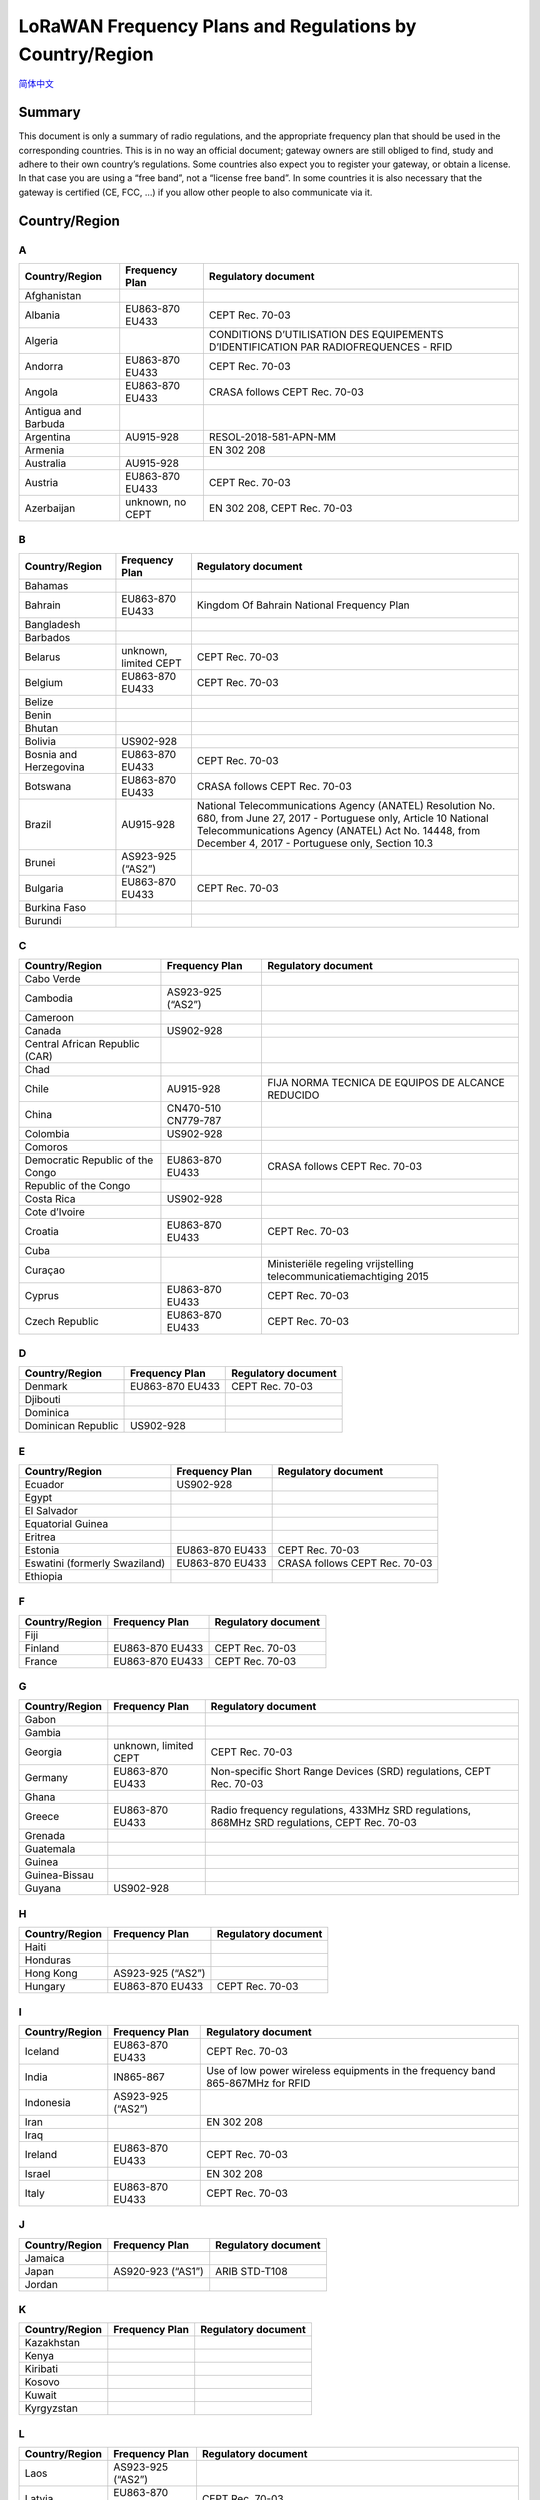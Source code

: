 *********************************************************
LoRaWAN Frequency Plans and Regulations by Country/Region
*********************************************************

`简体中文 <https://heltec-automation.readthedocs.io/zh_CN/latest/general/lorawan_frequency_plans_by_country.html>`_

Summary
=======

This document is only a summary of radio regulations, and the appropriate frequency plan that should be used in the corresponding countries. This is in no way an official document; gateway owners are still obliged to find, study and adhere to their own country’s regulations. Some countries also expect you to register your gateway, or obtain a license. In that case you are using a “free band”, not a “license free band”. In some countries it is also necessary that the gateway is certified (CE, FCC, …) if you allow other people to also communicate via it.

Country/Region
==============
A
-
+---------------------+------------------+--------------------------------------------------------------------------------------+
| Country/Region      | Frequency Plan   | Regulatory document                                                                  |
+=====================+==================+======================================================================================+
| Afghanistan         |                  |                                                                                      |
+---------------------+------------------+--------------------------------------------------------------------------------------+
| Albania             | EU863-870 EU433  | CEPT Rec. 70-03                                                                      |
+---------------------+------------------+--------------------------------------------------------------------------------------+
| Algeria             |                  | CONDITIONS D’UTILISATION DES EQUIPEMENTS D’IDENTIFICATION PAR RADIOFREQUENCES - RFID |
+---------------------+------------------+--------------------------------------------------------------------------------------+
| Andorra             | EU863-870 EU433  | CEPT Rec. 70-03                                                                      |
+---------------------+------------------+--------------------------------------------------------------------------------------+
| Angola              | EU863-870 EU433  | CRASA follows CEPT Rec. 70-03                                                        |
+---------------------+------------------+--------------------------------------------------------------------------------------+
| Antigua and Barbuda |                  |                                                                                      |
+---------------------+------------------+--------------------------------------------------------------------------------------+
| Argentina           | AU915-928        | RESOL-2018-581-APN-MM                                                                |
+---------------------+------------------+--------------------------------------------------------------------------------------+
| Armenia             |                  | EN 302 208                                                                           |
+---------------------+------------------+--------------------------------------------------------------------------------------+
| Australia           | AU915-928        |                                                                                      |
+---------------------+------------------+--------------------------------------------------------------------------------------+
| Austria             | EU863-870 EU433  | CEPT Rec. 70-03                                                                      |
+---------------------+------------------+--------------------------------------------------------------------------------------+
| Azerbaijan          | unknown, no CEPT | EN 302 208, CEPT Rec. 70-03                                                          |
+---------------------+------------------+--------------------------------------------------------------------------------------+

B
-
+------------------------+-----------------------+------------------------------------------------------------------------------------------------------------------+
| Country/Region         | Frequency Plan        | Regulatory document                                                                                              |
+========================+=======================+==================================================================================================================+
| Bahamas                |                       |                                                                                                                  |
+------------------------+-----------------------+------------------------------------------------------------------------------------------------------------------+
| Bahrain                | EU863-870 EU433       | Kingdom Of Bahrain National Frequency Plan                                                                       |
+------------------------+-----------------------+------------------------------------------------------------------------------------------------------------------+
| Bangladesh             |                       |                                                                                                                  |
+------------------------+-----------------------+------------------------------------------------------------------------------------------------------------------+
| Barbados               |                       |                                                                                                                  |
+------------------------+-----------------------+------------------------------------------------------------------------------------------------------------------+
| Belarus                | unknown, limited CEPT | CEPT Rec. 70-03                                                                                                  |
+------------------------+-----------------------+------------------------------------------------------------------------------------------------------------------+
| Belgium                | EU863-870 EU433       | CEPT Rec. 70-03                                                                                                  |
+------------------------+-----------------------+------------------------------------------------------------------------------------------------------------------+
| Belize                 |                       |                                                                                                                  |
+------------------------+-----------------------+------------------------------------------------------------------------------------------------------------------+
| Benin                  |                       |                                                                                                                  |
+------------------------+-----------------------+------------------------------------------------------------------------------------------------------------------+
| Bhutan                 |                       |                                                                                                                  |
+------------------------+-----------------------+------------------------------------------------------------------------------------------------------------------+
| Bolivia                | US902-928             |                                                                                                                  |
+------------------------+-----------------------+------------------------------------------------------------------------------------------------------------------+
| Bosnia and Herzegovina | EU863-870 EU433       | CEPT Rec. 70-03                                                                                                  |
+------------------------+-----------------------+------------------------------------------------------------------------------------------------------------------+
| Botswana               | EU863-870 EU433       | CRASA follows CEPT Rec. 70-03                                                                                    |
+------------------------+-----------------------+------------------------------------------------------------------------------------------------------------------+
| Brazil                 | AU915-928             | National Telecommunications Agency (ANATEL) Resolution No. 680, from June 27, 2017 - Portuguese only, Article 10 |
|                        |                       | National Telecommunications Agency (ANATEL) Act No. 14448, from December 4, 2017 - Portuguese only, Section 10.3 |
+------------------------+-----------------------+------------------------------------------------------------------------------------------------------------------+
| Brunei                 | AS923-925 (“AS2”)     |                                                                                                                  |
+------------------------+-----------------------+------------------------------------------------------------------------------------------------------------------+
| Bulgaria               | EU863-870 EU433       | CEPT Rec. 70-03                                                                                                  |
+------------------------+-----------------------+------------------------------------------------------------------------------------------------------------------+
| Burkina Faso           |                       |                                                                                                                  |
+------------------------+-----------------------+------------------------------------------------------------------------------------------------------------------+
| Burundi                |                       |                                                                                                                  |
+------------------------+-----------------------+------------------------------------------------------------------------------------------------------------------+

C
-
+----------------------------------+---------------------+--------------------------------------------------------------------+
| Country/Region                   | Frequency Plan      | Regulatory document                                                |
+==================================+=====================+====================================================================+
| Cabo Verde                       |                     |                                                                    |
+----------------------------------+---------------------+--------------------------------------------------------------------+
| Cambodia                         | AS923-925 (“AS2”)   |                                                                    |
+----------------------------------+---------------------+--------------------------------------------------------------------+
| Cameroon                         |                     |                                                                    |
+----------------------------------+---------------------+--------------------------------------------------------------------+
| Canada                           | US902-928           |                                                                    |
+----------------------------------+---------------------+--------------------------------------------------------------------+
| Central African Republic (CAR)   |                     |                                                                    |
+----------------------------------+---------------------+--------------------------------------------------------------------+
| Chad                             |                     |                                                                    |
+----------------------------------+---------------------+--------------------------------------------------------------------+
| Chile                            | AU915-928           | FIJA NORMA TECNICA DE EQUIPOS DE ALCANCE REDUCIDO                  |
+----------------------------------+---------------------+--------------------------------------------------------------------+
| China                            | CN470-510 CN779-787 |                                                                    |
+----------------------------------+---------------------+--------------------------------------------------------------------+
| Colombia                         | US902-928           |                                                                    |
+----------------------------------+---------------------+--------------------------------------------------------------------+
| Comoros                          |                     |                                                                    |
+----------------------------------+---------------------+--------------------------------------------------------------------+
| Democratic Republic of the Congo | EU863-870 EU433     | CRASA follows CEPT Rec. 70-03                                      |
+----------------------------------+---------------------+--------------------------------------------------------------------+
| Republic of the Congo            |                     |                                                                    |
+----------------------------------+---------------------+--------------------------------------------------------------------+
| Costa Rica                       | US902-928           |                                                                    |
+----------------------------------+---------------------+--------------------------------------------------------------------+
| Cote d’Ivoire                    |                     |                                                                    |
+----------------------------------+---------------------+--------------------------------------------------------------------+
| Croatia                          | EU863-870 EU433     | CEPT Rec. 70-03                                                    |
+----------------------------------+---------------------+--------------------------------------------------------------------+
| Cuba                             |                     |                                                                    |
+----------------------------------+---------------------+--------------------------------------------------------------------+
| Curaçao                          |                     | Ministeriële regeling vrijstelling telecommunicatiemachtiging 2015 |
+----------------------------------+---------------------+--------------------------------------------------------------------+
| Cyprus                           | EU863-870 EU433     | CEPT Rec. 70-03                                                    |
+----------------------------------+---------------------+--------------------------------------------------------------------+
| Czech Republic                   | EU863-870 EU433     | CEPT Rec. 70-03                                                    |
+----------------------------------+---------------------+--------------------------------------------------------------------+

D
-
+--------------------+-----------------+---------------------+
| Country/Region     | Frequency Plan  | Regulatory document |
+====================+=================+=====================+
| Denmark            | EU863-870 EU433 | CEPT Rec. 70-03     |
+--------------------+-----------------+---------------------+
| Djibouti           |                 |                     |
+--------------------+-----------------+---------------------+
| Dominica           |                 |                     |
+--------------------+-----------------+---------------------+
| Dominican Republic | US902-928       |                     |
+--------------------+-----------------+---------------------+

E
-
+-------------------------------+-----------------+-------------------------------+
| Country/Region                | Frequency Plan  | Regulatory document           |
+===============================+=================+===============================+
| Ecuador                       | US902-928       |                               |
+-------------------------------+-----------------+-------------------------------+
| Egypt                         |                 |                               |
+-------------------------------+-----------------+-------------------------------+
| El Salvador                   |                 |                               |
+-------------------------------+-----------------+-------------------------------+
| Equatorial Guinea             |                 |                               |
+-------------------------------+-----------------+-------------------------------+
| Eritrea                       |                 |                               |
+-------------------------------+-----------------+-------------------------------+
| Estonia                       | EU863-870 EU433 | CEPT Rec. 70-03               |
+-------------------------------+-----------------+-------------------------------+
| Eswatini (formerly Swaziland) | EU863-870 EU433 | CRASA follows CEPT Rec. 70-03 |
+-------------------------------+-----------------+-------------------------------+
| Ethiopia                      |                 |                               |
+-------------------------------+-----------------+-------------------------------+

F
-
+----------------+-----------------+---------------------+
| Country/Region | Frequency Plan  | Regulatory document |
+================+=================+=====================+
| Fiji           |                 |                     |
+----------------+-----------------+---------------------+
| Finland        | EU863-870 EU433 | CEPT Rec. 70-03     |
+----------------+-----------------+---------------------+
| France         | EU863-870 EU433 | CEPT Rec. 70-03     |
+----------------+-----------------+---------------------+

G
-
+----------------+-----------------------+----------------------------------------------------------------------------------------------+
| Country/Region | Frequency Plan        | Regulatory document                                                                          |
+================+=======================+==============================================================================================+
| Gabon          |                       |                                                                                              |
+----------------+-----------------------+----------------------------------------------------------------------------------------------+
| Gambia         |                       |                                                                                              |
+----------------+-----------------------+----------------------------------------------------------------------------------------------+
| Georgia        | unknown, limited CEPT | CEPT Rec. 70-03                                                                              |
+----------------+-----------------------+----------------------------------------------------------------------------------------------+
| Germany        | EU863-870 EU433       | Non-specific Short Range Devices (SRD) regulations, CEPT Rec. 70-03                          |
+----------------+-----------------------+----------------------------------------------------------------------------------------------+
| Ghana          |                       |                                                                                              |
+----------------+-----------------------+----------------------------------------------------------------------------------------------+
| Greece         | EU863-870 EU433       | Radio frequency regulations, 433MHz SRD regulations, 868MHz SRD regulations, CEPT Rec. 70-03 |
+----------------+-----------------------+----------------------------------------------------------------------------------------------+
| Grenada        |                       |                                                                                              |
+----------------+-----------------------+----------------------------------------------------------------------------------------------+
| Guatemala      |                       |                                                                                              |
+----------------+-----------------------+----------------------------------------------------------------------------------------------+
| Guinea         |                       |                                                                                              |
+----------------+-----------------------+----------------------------------------------------------------------------------------------+
| Guinea-Bissau  |                       |                                                                                              |
+----------------+-----------------------+----------------------------------------------------------------------------------------------+
| Guyana         | US902-928             |                                                                                              |
+----------------+-----------------------+----------------------------------------------------------------------------------------------+

H
-
+----------------+-------------------+---------------------+
| Country/Region | Frequency Plan    | Regulatory document |
+================+===================+=====================+
| Haiti          |                   |                     |
+----------------+-------------------+---------------------+
| Honduras       |                   |                     |
+----------------+-------------------+---------------------+
| Hong Kong      | AS923-925 (“AS2”) |                     |
+----------------+-------------------+---------------------+
| Hungary        | EU863-870 EU433   | CEPT Rec. 70-03     |
+----------------+-------------------+---------------------+

I
-
+----------------+-------------------+--------------------------------------------------------------------------------+                 
| Country/Region | Frequency Plan    | Regulatory document                                                            |
+================+===================+================================================================================+
| Iceland        | EU863-870 EU433   | CEPT Rec. 70-03                                                                |
+----------------+-------------------+--------------------------------------------------------------------------------+
| India          | IN865-867         | Use of low power wireless equipments in the frequency band 865-867MHz for RFID |
+----------------+-------------------+--------------------------------------------------------------------------------+
| Indonesia      | AS923-925 (“AS2”) |                                                                                |
+----------------+-------------------+--------------------------------------------------------------------------------+
| Iran           |                   | EN 302 208                                                                     |
+----------------+-------------------+--------------------------------------------------------------------------------+
| Iraq           |                   |                                                                                |
+----------------+-------------------+--------------------------------------------------------------------------------+
| Ireland        | EU863-870 EU433   | CEPT Rec. 70-03                                                                |
+----------------+-------------------+--------------------------------------------------------------------------------+
| Israel         |                   | EN 302 208                                                                     |
+----------------+-------------------+--------------------------------------------------------------------------------+
| Italy          | EU863-870 EU433   | CEPT Rec. 70-03                                                                |
+----------------+-------------------+--------------------------------------------------------------------------------+

J
-
+----------------+-------------------+---------------------+
| Country/Region | Frequency Plan    | Regulatory document |
+================+===================+=====================+
| Jamaica        |                   |                     |
+----------------+-------------------+---------------------+
| Japan          | AS920-923 (“AS1”) | ARIB STD-T108       |
+----------------+-------------------+---------------------+
| Jordan         |                   |                     |
+----------------+-------------------+---------------------+

K
-
+----------------+----------------+---------------------+
| Country/Region | Frequency Plan | Regulatory document |
+================+================+=====================+
| Kazakhstan     |                |                     |
+----------------+----------------+---------------------+
| Kenya          |                |                     |
+----------------+----------------+---------------------+
| Kiribati       |                |                     |
+----------------+----------------+---------------------+
| Kosovo         |                |                     |
+----------------+----------------+---------------------+
| Kuwait         |                |                     |
+----------------+----------------+---------------------+
| Kyrgyzstan     |                |                     |
+----------------+----------------+---------------------+

L
-
+----------------+-------------------+-----------------------------------------------------------------------------------------+
| Country/Region | Frequency Plan    | Regulatory document                                                                     |
+================+===================+=========================================================================================+
| Laos           | AS923-925 (“AS2”) |                                                                                         |
+----------------+-------------------+-----------------------------------------------------------------------------------------+
| Latvia         | EU863-870 EU433   | CEPT Rec. 70-03                                                                         |
+----------------+-------------------+-----------------------------------------------------------------------------------------+
| Lebanon        |                   |                                                                                         |
+----------------+-------------------+-----------------------------------------------------------------------------------------+
| Lesotho        | EU863-870 EU433   | CRASA follows CEPT Rec. 70-03, Radio Spectrum Management Guidelines and Procedures 2014 |
+----------------+-------------------+-----------------------------------------------------------------------------------------+
| Liberia        |                   |                                                                                         |
+----------------+-------------------+-----------------------------------------------------------------------------------------+
| Libya          |                   |                                                                                         |
+----------------+-------------------+-----------------------------------------------------------------------------------------+
| Liechtenstein  | EU863-870 EU433   | CEPT Rec. 70-03                                                                         |
+----------------+-------------------+-----------------------------------------------------------------------------------------+
| Lithuania      | EU863-870 EU433   | CEPT Rec. 70-03                                                                         |
+----------------+-------------------+-----------------------------------------------------------------------------------------+
| Luxembourg     | EU863-870 EU433   | CEPT Rec. 70-03                                                                         |
+----------------+-------------------+-----------------------------------------------------------------------------------------+

M
-
+------------------+-------------------+-------------------------------------------+
| Country/Region   | Frequency Plan    | Regulatory document                       |
+==================+===================+===========================================+
| Madagascar       | EU863-870 EU433   | CRASA follows CEPT Rec. 70-03             |
+------------------+-------------------+-------------------------------------------+
| Malawi           | EU863-870 EU433   | CRASA follows CEPT Rec. 70-03             |
+------------------+-------------------+-------------------------------------------+
| Malaysia         | AS920-923 (“AS1”) |                                           |
+------------------+-------------------+-------------------------------------------+
| Maldives         |                   |                                           |
+------------------+-------------------+-------------------------------------------+
| Mali             |                   |                                           |
+------------------+-------------------+-------------------------------------------+
| Malta            | EU863-870 EU433   | CEPT Rec. 70-03                           |
+------------------+-------------------+-------------------------------------------+
| Marshall Islands |                   |                                           |
+------------------+-------------------+-------------------------------------------+
| Mauritania       |                   |                                           |
+------------------+-------------------+-------------------------------------------+
| Mauritius        | EU863-870 EU433   | CRASA follows CEPT Rec. 70-03             |
+------------------+-------------------+-------------------------------------------+
| Mexico           | US902-928         |                                           |
+------------------+-------------------+-------------------------------------------+
| Micronesia       |                   |                                           |
+------------------+-------------------+-------------------------------------------+
| Moldova          | EU863-870 EU433   | CEPT Rec. 70-03                           |
+------------------+-------------------+-------------------------------------------+
| Monaco           |                   |                                           |
+------------------+-------------------+-------------------------------------------+
| Mongolia         |                   |                                           |
+------------------+-------------------+-------------------------------------------+
| Montenegro       | EU863-870 EU433   | CEPT Rec. 70-03                           |
+------------------+-------------------+-------------------------------------------+
| Morocco          |                   | Decision ANRT/DG/Nº08/13 - 20th June 2013 |
+------------------+-------------------+-------------------------------------------+
| Mozambique       | EU863-870 EU433   | CRASA follows CEPT Rec. 70-03             |
+------------------+-------------------+-------------------------------------------+
| Myanmar (Burma)  |                   |                                           |
+------------------+-------------------+-------------------------------------------+

N
-
+-----------------+-----------------------+--------------------------------------------------------------------------------------------------------+
| Country/Region  | Frequency Plan        | Regulatory document                                                                                    |
+=================+=======================+========================================================================================================+
| Namibia         | EU863-870 EU433       | CRASA follows CEPT Rec. 70-03                                                                          |
+-----------------+-----------------------+--------------------------------------------------------------------------------------------------------+
| Nauru           |                       |                                                                                                        |
+-----------------+-----------------------+--------------------------------------------------------------------------------------------------------+
| Nepal           |                       |                                                                                                        |
+-----------------+-----------------------+--------------------------------------------------------------------------------------------------------+
| Netherlands     | EU863-870 EU433       | Regeling gebruik van frequentieruimte zonder vergunning en zonder meldingsplicht 2015, CEPT Rec. 70-03 |
+-----------------+-----------------------+--------------------------------------------------------------------------------------------------------+
| New Zealand     | AU915-928             | Radio Spectrum Management                                                                              |
+-----------------+-----------------------+--------------------------------------------------------------------------------------------------------+
| Nicaragua       |                       |                                                                                                        |
+-----------------+-----------------------+--------------------------------------------------------------------------------------------------------+
| Niger           |                       |                                                                                                        |
+-----------------+-----------------------+--------------------------------------------------------------------------------------------------------+
| Nigeria         |                       |                                                                                                        |
+-----------------+-----------------------+--------------------------------------------------------------------------------------------------------+
| North Macedonia | EU863-870 EU433       | CEPT Rec. 70-03                                                                                        |
+-----------------+-----------------------+--------------------------------------------------------------------------------------------------------+
| North Korea     |                       |                                                                                                        |
+-----------------+-----------------------+--------------------------------------------------------------------------------------------------------+
| Norway          | unknown, limited CEPT | CEPT Rec. 70-03                                                                                        |
+-----------------+-----------------------+--------------------------------------------------------------------------------------------------------+

O
-
+----------------+----------------+---------------------+
| Country/Region | Frequency Plan | Regulatory document |
+================+================+=====================+
| Oman           |                | EN 302 208          |
+----------------+----------------+---------------------+

P
-
+------------------+-----------------+--------------------------------------------+
| Country/Region   | Frequency Plan  | Regulatory document                        |
+==================+=================+============================================+
| Pakistan         |                 |                                            |
+------------------+-----------------+--------------------------------------------+
| Palau            |                 |                                            |
+------------------+-----------------+--------------------------------------------+
| Palestine        |                 |                                            |
+------------------+-----------------+--------------------------------------------+
| Panama           | US902-928       |                                            |
+------------------+-----------------+--------------------------------------------+
| Papua New Guinea |                 |                                            |
+------------------+-----------------+--------------------------------------------+
| Paraguay         | US902-928       |                                            |
+------------------+-----------------+--------------------------------------------+
| Peru             | US902-928       |                                            |
+------------------+-----------------+--------------------------------------------+
| Philippines      | EU863-870 EU433 | **NOTE:** This is not a license free band. |
+------------------+-----------------+--------------------------------------------+
| Poland           | EU863-870 EU433 | CEPT Rec. 70-03                            |
+------------------+-----------------+--------------------------------------------+
| Portugal         | EU863-870 EU433 | CEPT Rec. 70-03                            |
+------------------+-----------------+--------------------------------------------+
| Puerto Rico      | US902-928       |                                            |
+------------------+-----------------+--------------------------------------------+

Q
-
+----------------+----------------+---------------------+
| Country/Region | Frequency Plan | Regulatory document |
+================+================+=====================+
| Qatar          |                |                     |
+----------------+----------------+---------------------+

R
-
+----------------+-----------------+----------------------------------------------------------+
| Country/Region | Frequency Plan  | Regulatory document                                      |
+================+=================+==========================================================+
| Romania        | EU863-870 EU433 | CEPT Rec. 70-03                                          |
+----------------+-----------------+----------------------------------------------------------+
| Russia         | EU863-870 EU433 | CEPT Rec. 70-03, Decision ГКРЧ 07-20-03-001, Appendix 10 |
+----------------+-----------------+----------------------------------------------------------+
| Rwanda         |                 |                                                          |
+----------------+-----------------+----------------------------------------------------------+

S
-
+----------------------------------+-------------------+------------------------------------------------------------------------------+
| Country/Region                   | Frequency Plan    | Regulatory document                                                          |
+==================================+===================+==============================================================================+
| Saint Kitts and Nevis            |                   |                                                                              |
+----------------------------------+-------------------+------------------------------------------------------------------------------+
| Saint Lucia                      |                   |                                                                              |
+----------------------------------+-------------------+------------------------------------------------------------------------------+
| Saint Vincent and the Grenadines |                   |                                                                              |
+----------------------------------+-------------------+------------------------------------------------------------------------------+
| Samoa                            |                   |                                                                              |
+----------------------------------+-------------------+------------------------------------------------------------------------------+
| San Marino                       |                   |                                                                              |
+----------------------------------+-------------------+------------------------------------------------------------------------------+
| Sao Tome and Principe            |                   |                                                                              |
+----------------------------------+-------------------+------------------------------------------------------------------------------+
| Saudi Arabia                     | EU863-870 EU433   | National frequency plan in the kingdom of Saudi Arabia                       |
+----------------------------------+-------------------+------------------------------------------------------------------------------+
| Senegal                          |                   |                                                                              |
+----------------------------------+-------------------+------------------------------------------------------------------------------+
| Serbia                           | EU863-870 EU433   | CEPT Rec. 70-03                                                              |
+----------------------------------+-------------------+------------------------------------------------------------------------------+
| Seychelles                       | EU863-870 EU433   | CRASA follows CEPT Rec. 70-03                                                |
+----------------------------------+-------------------+------------------------------------------------------------------------------+
| Sierra Leone                     |                   |                                                                              |
+----------------------------------+-------------------+------------------------------------------------------------------------------+
| Singapore                        | AS920-923 (“AS1”) |                                                                              |
+----------------------------------+-------------------+------------------------------------------------------------------------------+
| Slovakia                         | EU863-870 EU433   | CEPT Rec. 70-03                                                              |
+----------------------------------+-------------------+------------------------------------------------------------------------------+
| Slovenia                         | EU863-870 EU433   | CEPT Rec. 70-03                                                              |
+----------------------------------+-------------------+------------------------------------------------------------------------------+
| Solomon Islands                  |                   |                                                                              |
+----------------------------------+-------------------+------------------------------------------------------------------------------+
| Somalia                          |                   |                                                                              |
+----------------------------------+-------------------+------------------------------------------------------------------------------+
| South Africa                     | EU863-870 EU433   | CRASA follows CEPT Rec. 70-03, The Radio Frequency Spectrum Regulations 2015 |
+----------------------------------+-------------------+------------------------------------------------------------------------------+
| South Korea                      | KR920-923         |                                                                              |
+----------------------------------+-------------------+------------------------------------------------------------------------------+
| South Sudan                      |                   |                                                                              |
+----------------------------------+-------------------+------------------------------------------------------------------------------+
| Spain                            | EU863-870 EU433   | CEPT Rec. 70-03                                                              |
+----------------------------------+-------------------+------------------------------------------------------------------------------+
| Sri Lanka                        |                   |                                                                              |
+----------------------------------+-------------------+------------------------------------------------------------------------------+
| Sudan                            |                   |                                                                              |
+----------------------------------+-------------------+------------------------------------------------------------------------------+
| Suriname                         | US902-928         |                                                                              |
+----------------------------------+-------------------+------------------------------------------------------------------------------+
| Sweden                           | EU863-870 EU433   | Svenska frekvensplanen, CEPT Rec. 70-03                                      |
+----------------------------------+-------------------+------------------------------------------------------------------------------+
| Switzerland                      | EU863-870 EU433   | CEPT Rec. 70-03                                                              |
+----------------------------------+-------------------+------------------------------------------------------------------------------+
| Syria                            |                   |                                                                              |
+----------------------------------+-------------------+------------------------------------------------------------------------------+

T
-
+---------------------+-------------------+-------------------------------------------------------------------------------+
| Country/Region      | Frequency Plan    | Regulatory document                                                           |
+=====================+===================+===============================================================================+
| Taiwan              | AS923-925 (“AS2”) | LP0002 2016 or LP0002 2011, section 4, “Radio Frequency Identification, RFID” |
+---------------------+-------------------+-------------------------------------------------------------------------------+
| Tajikistan          |                   |                                                                               |
+---------------------+-------------------+-------------------------------------------------------------------------------+
| Tanzania            | EU863-870 EU433   | CRASA follows CEPT Rec. 70-03                                                 |
+---------------------+-------------------+-------------------------------------------------------------------------------+
| Thailand            | AS923-925 (“AS2”) |                                                                               |
+---------------------+-------------------+-------------------------------------------------------------------------------+
| Timor-Leste         |                   |                                                                               |
+---------------------+-------------------+-------------------------------------------------------------------------------+
| Togo                |                   |                                                                               |
+---------------------+-------------------+-------------------------------------------------------------------------------+
| Tonga               |                   |                                                                               |
+---------------------+-------------------+-------------------------------------------------------------------------------+
| Trinidad and Tobago |                   |                                                                               |
+---------------------+-------------------+-------------------------------------------------------------------------------+
| Tunisia             |                   | EN 302 208                                                                    |
+---------------------+-------------------+-------------------------------------------------------------------------------+
| Turkey              | EU863-870 EU433   | CEPT Rec. 70-03                                                               |
+---------------------+-------------------+-------------------------------------------------------------------------------+
| Turkmenistan        |                   |                                                                               |
+---------------------+-------------------+-------------------------------------------------------------------------------+
| Tuvalu              |                   |                                                                               |
+---------------------+-------------------+-------------------------------------------------------------------------------+

U
-
+--------------------------------+-----------------------+--------------------------------------------------+
| Country/Region                 | Frequency Plan        | Regulatory document                              |
+================================+=======================+==================================================+
| Uganda                         |                       |                                                  |
+--------------------------------+-----------------------+--------------------------------------------------+
| Ukraine                        | unknown, limited CEPT | CEPT Rec. 70-03                                  |
+--------------------------------+-----------------------+--------------------------------------------------+
| United Arab Emirates (UAE)     | EU863-870 EU433       | EN 302 208, TRA Regulations                      |
+--------------------------------+-----------------------+--------------------------------------------------+
| United Kingdom (UK)            | EU863-870 EU433       | Forum thread about requirements, CEPT Rec. 70-03 |
+--------------------------------+-----------------------+--------------------------------------------------+
| United States of America (USA) | US902-928             |                                                  |
+--------------------------------+-----------------------+--------------------------------------------------+
| Uruguay                        | US902-928             |                                                  |
+--------------------------------+-----------------------+--------------------------------------------------+
| Uzbekistan                     |                       |                                                  |
+--------------------------------+-----------------------+--------------------------------------------------+

V
-
+-------------------------+-------------------+---------------------+
| Country/Region          | Frequency Plan    | Regulatory document |
+=========================+===================+=====================+
| Vanuatu                 |                   |                     |
+-------------------------+-------------------+---------------------+
| Vatican City (Holy See) | EU863-870 EU433   |                     |
+-------------------------+-------------------+---------------------+
| Venezuela               | US902-928         |                     |
+-------------------------+-------------------+---------------------+
| Vietnam                 | AS923-925 (“AS2”) |                     |
+-------------------------+-------------------+---------------------+

Y
-
+----------------+----------------+---------------------+
| Country/Region | Frequency Plan | Regulatory document |
+================+================+=====================+
| Yemen          |                |                     |
+----------------+----------------+---------------------+

Z
-
+----------------+-----------------+-------------------------------+
| Country/Region | Frequency Plan  | Regulatory document           |
+================+=================+===============================+
| Zambia         | EU863-870 EU433 | CRASA follows CEPT Rec. 70-03 |
+----------------+-----------------+-------------------------------+
| Zimbabwe       | EU863-870 EU433 | CRASA follows CEPT Rec. 70-03 |
+----------------+-----------------+-------------------------------+

Relevant Resources
==================

- `Frequency Plans by Country/Region <https://www.thethingsnetwork.org/docs/lorawan/frequencies-by-country.html>`_ 。